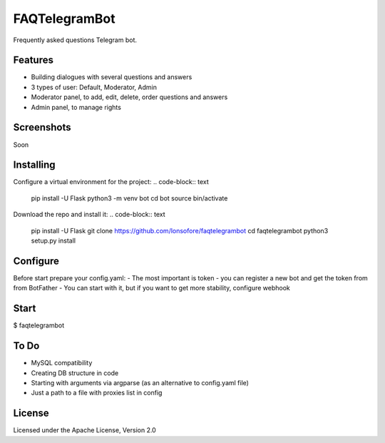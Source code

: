 FAQTelegramBot
==============

Frequently asked questions Telegram bot.


Features
--------

* Building dialogues with several questions and answers
* 3 types of user: Default, Moderator, Admin
* Moderator panel, to add, edit, delete, order questions and answers
* Admin panel, to manage rights


Screenshots
-----------

Soon

.. Ready questions on buttons:
.. .. image:: https://github.com/lonsofore/faqtelegrambot/blob/master/screenshots/1.png
    
.. Dialog example:
.. .. image:: https://github.com/lonsofore/faqtelegrambot/blob/master/screenshots/2.png
    
.. Mod menu:
.. .. image:: https://github.com/lonsofore/faqtelegrambot/blob/master/screenshots/3.png
    
.. Admin menu:
.. .. image:: https://github.com/lonsofore/faqtelegrambot/blob/master/screenshots/4.png


Installing
----------

Configure a virtual environment for the project:
.. code-block:: text

    pip install -U Flask
    python3 -m venv bot
    cd bot
    source bin/activate

Download the repo and install it:
.. code-block:: text

    pip install -U Flask
    git clone https://github.com/lonsofore/faqtelegrambot
    cd faqtelegrambot
    python3 setup.py install


Configure
---------

Before start prepare your config.yaml:
- The most important is token - you can register a new bot and get the token from from BotFather
- You can start with it, but if you want to get more stability, configure webhook


Start
-----

$ faqtelegrambot


To Do
-----

* MySQL compatibility
* Creating DB structure in code
* Starting with arguments via argparse (as an alternative to config.yaml file)
* Just a path to a file with proxies list in config


License
-------

Licensed under the Apache License, Version 2.0

